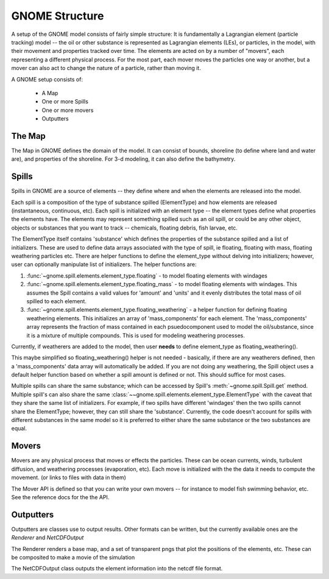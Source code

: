 GNOME Structure
=====================

A setup of the GNOME model consists of fairly simple structure: It is
fundamentally a Lagrangian element (particle tracking) model -- the oil or
other substance is represented as Lagrangian elements (LEs), or particles, in
the model, with their movement and properties tracked over time. The elements
are acted on by a number of "movers", each representing a different physical
process. For the most part, each mover moves the particles one way or another,
but a mover can also act to change the nature of a particle, rather than moving
it.

A GNOME setup consists of:

 * A Map
 * One or more Spills
 * One or more movers
 * Outputters
 
The Map
---------------
 
The Map in GNOME defines the domain of the model. It can consist of bounds,
shoreline (to define where land and water are), and properties of the
shoreline. For 3-d modeling, it can also define the bathymetry.
 
  
Spills
-------------
 
Spills in GNOME are a source of elements -- they define where and when the
elements are released into the model. 

Each spill is a composition of the type of substance spilled (ElementType) and
how elements are released (instantaneous, continuous, etc). Each spill is
initialized with an element type -- the element types define what properties
the elements have. The elements may represent something spilled such as an oil
spill, or could be any other object, objects or substances that you want to
track -- chemicals, floating debris, fish larvae, etc.

The ElementType itself contains 'substance' which defines the properties of
the substance spilled and a list of initializers. These are used to define
data arrays associated with the type of spill, ie floating, floating with
mass, floating weathering particles etc. There are helper functions
to define the element_type without delving into initializers; however,
user can optionally manipulate list of initializers. The helper functions are:

#. :func:`~gnome.spill.elements.element_type.floating` -
   to model floating elements with windages

#. :func:`~gnome.spill.elements.element_type.floating_mass` -
   to model floating elements with windages. This assumes the Spill contains a
   valid values for 'amount' and 'units' and it evenly distributes the total
   mass of oil spilled to each element.

#. :func:`~gnome.spill.elements.element_type.floating_weathering` -
   a helper function for defining floating weathering elements. This
   initializes an array of 'mass_components' for each element. The
   'mass_components' array represents the fraction of mass contained in each
   psuedocomponent used to model the oil/substance, since it is a mixture of
   multiple compounds. This is used for modeling weathering processes.

Currently, if weatherers are added to the model, then user **needs** to define
element_type as floating_weathering().

This maybe simplified so floating_weathering() helper is not needed -
basically, if there are any weatherers defined, then a 'mass_components' data
array will automatically be added. If you are not doing any
weathering, the Spill object uses a default helper function based on
whether a spill amount is defined or not. This should suffice for most cases.

Multiple spills can share the same substance; which can be accessed by Spill's
:meth:`~gnome.spill.Spill.get` method. Multiple spill's can also share the
same :class:`~~gnome.spill.elements.element_type.ElementType` with the
caveat that they share the same list of initializers. For example, if
two spills have different 'windages' then the two spills cannot share the
ElementType; however, they can still share the 'substance'. Currently, the
code doesn't account for spills with different substances in the same model so
it is preferred to either share the same substance or the two substances are
equal.

 
Movers
-------------
 
Movers are any physical process that moves or effects the particles. These can
be ocean currents, winds, turbulent diffusion, and weathering processes
(evaporation, etc). Each move is initialized with the the data it needs to
compute the movement. (or links to files with data in them)

The Mover API is defined so that you can write your own movers -- for instance
to model fish swimming behavior, etc. See the reference docs for the the API.

Outputters
------------

Outputters are classes use to output results. Other formats can be written, but
the currently available ones are the `Renderer` and `NetCDFOutput`

The Renderer renders a base map, and a set of transparent pngs that plot the
positions of the elements, etc. These can be composited to make a movie of the
simulation

The NetCDFOutput class outputs the element information into the netcdf file
format.
 

 
  










